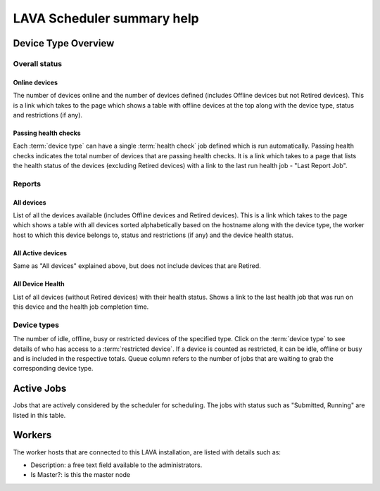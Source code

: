 .. _scheduler_help:

LAVA Scheduler summary help
###########################

Device Type Overview
********************

Overall status
==============

Online devices
--------------

The number of devices online and the number of devices defined (includes
Offline devices but not Retired devices). This is a link which takes to the
page which shows a table with offline devices at the top along with the device
type, status and restrictions (if any).

Passing health checks
---------------------

Each :term:`device type` can have a single :term:`health check` job defined
which is run automatically. Passing health checks indicates the total number of
devices that are passing health checks. It is a link which takes to a page that
lists the health status of the devices (excluding Retired devices) with a link
to the last run health job - "Last Report Job".

Reports
=======

All devices
-----------

List of all the devices available (includes Offline devices and Retired
devices). This is a link which takes to the page which shows a table with all
devices sorted alphabetically based on the hostname along with the device type,
the worker host to which this device belongs to, status and restrictions (if
any) and the device health status.

All Active devices
------------------

Same as "All devices" explained above, but does not include devices that are
Retired.

All Device Health
-----------------

List of all devices (without Retired devices) with their health status. Shows a
link to the last health job that was run on this device and the health job
completion time.

Device types
============

The number of idle, offline, busy or restricted devices of the specified type.
Click on the :term:`device type` to see details of who has access to a
:term:`restricted device`. If a device is counted as restricted, it can be
idle, offline or busy and is included in the respective totals. Queue column
refers to the number of jobs that are waiting to grab the corresponding device
type.

Active Jobs
***********

Jobs that are actively considered by the scheduler for scheduling. The jobs
with status such as "Submitted, Running" are listed in this table.

Workers
*******

The worker hosts that are connected to this LAVA installation, are listed with
details such as:

- Description: a free text field available to the administrators.

- Is Master?: is this the master node
